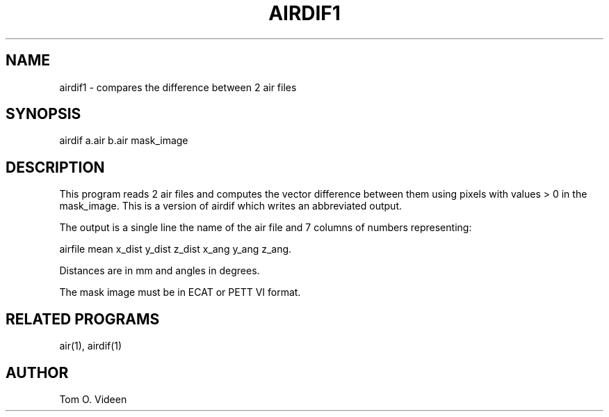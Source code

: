 .TH AIRDIF1 1 "04-Aug-99" "Neuroimaging Lab"
.SH NAME
airdif1 - compares the difference between 2 air files

.SH SYNOPSIS
airdif a.air b.air mask_image

.SH DESCRIPTION
This program reads 2 air files and computes the vector difference between them
using pixels with values > 0 in the mask_image. This is a version of airdif
which writes an abbreviated output.

The output is a single line the name of the air file and 7 columns of numbers representing:

  airfile  mean x_dist y_dist z_dist x_ang y_ang z_ang.

Distances are in mm and angles in degrees.

The mask image must be in ECAT or PETT VI format.

.SH RELATED PROGRAMS
air(1), airdif(1)

.SH AUTHOR
Tom O. Videen
